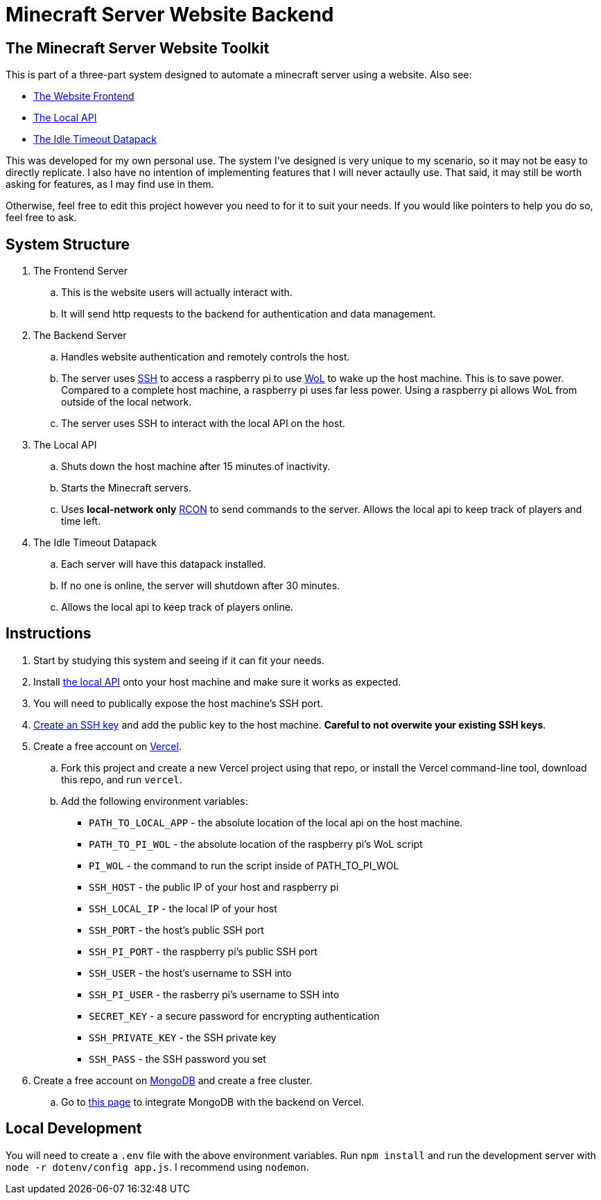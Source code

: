 = Minecraft Server Website Backend

:frontend-link: https://github.com/DavidMacDonald11/msw-frontend
:local-api-link: https://github.com/DavidMacDonald11/msw-local-api
:datapack-link: https://github.com/DavidMacDonald11/idle-timeout-datapack
:wol-link: https://en.wikipedia.org/wiki/Wake-on-LAN
:ssh-link: https://en.wikipedia.org/wiki/Secure_Shell
:rcon-link: https://sage-advices.com/what-is-rcon-on-minecraft/
:vercel-link: https://vercel.com
:mongodb-link: https://www.mongodb.com/
:integration-link: https://vercel.com/integrations/mongodbatlas
:url-encode-link: https://www.mongodb.com/docs/atlas/troubleshoot-connection/#special-characters-in-connection-string-password
:create-ssh-link: https://www.ssh.com/academy/ssh/keygen

== The Minecraft Server Website Toolkit
This is part of a three-part system designed to automate a minecraft server using a website. Also see:

* {frontend-link}[The Website Frontend]
* {local-api-link}[The Local API]
* {datapack-link}[The Idle Timeout Datapack]

This was developed for my own personal use. The system I've designed is very unique to my scenario, so it may not be easy to directly replicate. I also have no intention of implementing features that I will never actaully use. That said, it may still be worth asking for features, as I may find use in them.

Otherwise, feel free to edit this project however you need to for it to suit your needs. If you would like pointers to help you do so, feel free to ask.

== System Structure
. The Frontend Server
.. This is the website users will actually interact with.
.. It will send http requests to the backend for authentication and data management.
. The Backend Server
.. Handles website authentication and remotely controls the host.
.. The server uses {ssh-link}[SSH] to access a raspberry pi to use {wol-link}[WoL] to wake up the host machine. This is to save power. Compared to a complete host machine, a raspberry pi uses far less power. Using a raspberry pi allows WoL from outside of the local network.
.. The server uses SSH to interact with the local API on the host.
. The Local API
.. Shuts down the host machine after 15 minutes of inactivity.
.. Starts the Minecraft servers.
.. Uses *local-network only* {rcon-link}[RCON] to send commands to the server. Allows the local api to keep track of players and time left.
. The Idle Timeout Datapack
.. Each server will have this datapack installed.
.. If no one is online, the server will shutdown after 30 minutes.
.. Allows the local api to keep track of players online.

== Instructions
. Start by studying this system and seeing if it can fit your needs.
. Install {local-api-link}[the local API] onto your host machine and make sure it works as expected.
. You will need to publically expose the host machine's SSH port.
. {create-ssh-link}[Create an SSH key] and add the public key to the host machine. *Careful to not overwite your existing SSH keys*.
. Create a free account on {vercel-link}[Vercel].
.. Fork this project and create a new Vercel project using that repo, or install the Vercel command-line tool, download this repo, and run `vercel`.
.. Add the following environment variables:
    * `PATH_TO_LOCAL_APP` - the absolute location of the local api on the host machine.
    * `PATH_TO_PI_WOL` - the absolute location of the raspberry pi's WoL script
    * `PI_WOL` - the command to run the script inside of PATH_TO_PI_WOL
    * `SSH_HOST` - the public IP of your host and raspberry pi
    * `SSH_LOCAL_IP` - the local IP of your host
    * `SSH_PORT` - the host's public SSH port
    * `SSH_PI_PORT` - the raspberry pi's public SSH port
    * `SSH_USER` - the host's username to SSH into
    * `SSH_PI_USER` - the rasberry pi's username to SSH into
    * `SECRET_KEY` - a secure password for encrypting authentication
    * `SSH_PRIVATE_KEY` - the SSH private key
    * `SSH_PASS` - the SSH password you set
. Create a free account on {mongodb-link}[MongoDB] and create a free cluster.
.. Go to {integration-link}[this page] to integrate MongoDB with the backend on Vercel.

== Local Development
You will need to create a `.env` file with the above environment variables. Run `npm install` and run the development server with `node -r dotenv/config app.js`. I recommend using `nodemon`.
